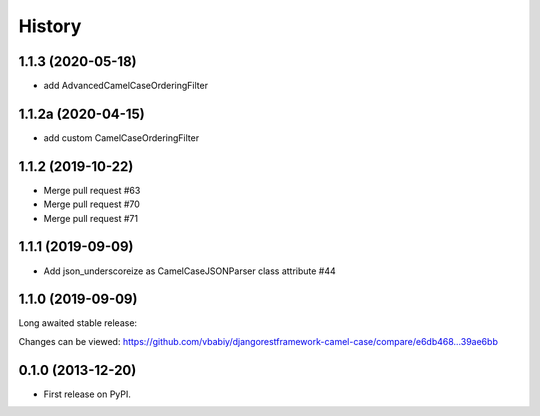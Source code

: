 .. :changelog:

History
=======

1.1.3 (2020-05-18)
------------------

- add AdvancedCamelCaseOrderingFilter

1.1.2a (2020-04-15)
------------------

- add custom CamelCaseOrderingFilter


1.1.2 (2019-10-22)
------------------

- Merge pull request #63
- Merge pull request #70
- Merge pull request #71

1.1.1 (2019-09-09)
------------------

- Add json_underscoreize as CamelCaseJSONParser class attribute #44

1.1.0 (2019-09-09)
------------------

Long awaited stable release:

Changes can be viewed:
https://github.com/vbabiy/djangorestframework-camel-case/compare/e6db468...39ae6bb

0.1.0 (2013-12-20)
------------------

* First release on PyPI.
